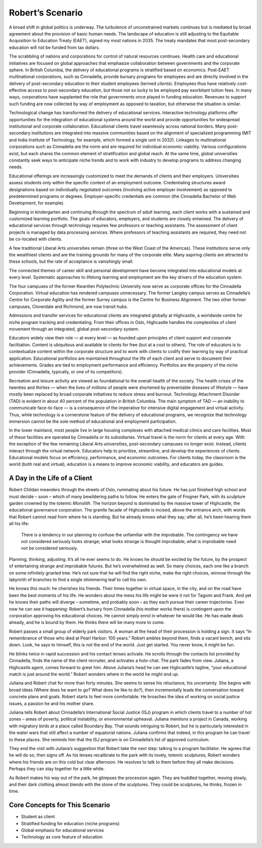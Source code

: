 Robert’s Scenario
=================

A broad shift in global politics is underway. The turbulence of unconstrained
markets continues but is mediated by broad agreement about the provision of
basic human needs. The landscape of education is still adjusting to the
Equitable Acquisition to Education Treaty (EAET), signed my most nations in
2035. The treaty mandates that most post-secondary education will not be funded
from tax dollars. 

The scrabbling of nations and corporations for control of natural resources
continues. Health care and educational initiatives are focused on global
approaches that emphasize collaboration between governments and the corporate
sphere. In British Columbia, the delivery of educational programs is stratified
based on economics. Post-EAET multinational corporations, such as Cinnadella,
provide bursary programs for employees and are directly involved in the
delivery of post-secondary education to their student employees (termed
*clients*). Employees thus have relatively cost-effective access to
post-secondary education, but those not so lucky to be employed pay exorbitant
tuition fees. In many ways, corporations have supplanted the role that
governments once played in funding education. Revenues to support such funding
are now collected by way of employment as opposed to taxation, but otherwise
the situation is similar.

Technological change has transformed the delivery of educational services.
Interactive technology platforms offer opportunities for the integration of
educational systems around the world and provide opportunities for widespread
institutional and corporate collaboration. Educational clients travel
seamlessly across national borders. Many post-secondary institutions are
integrated into massive communities based on the alignment of specialized
programming (MIT and India Institute of Technology, for example, which formed a
single unit in 2032). Linkages to multinational corporations such as Cinnadella
are the norm and are required for individual economic viability. Various
configurations exist, but each shares the common element of stratification and
global reach.  At the same time, global universities constantly seek ways to
anticipate niche trends and to work with industry to develop programs to
address changing needs.

Educational offerings are increasingly customized to meet the demands of
clients and their employers. Universities assess students only within the
specific context of an employment outcome. Credentialing structures award
designations based on individually negotiated outcomes (involving active
employer involvement) as opposed to predetermined programs or degrees.
Employer-specific credentials are common (the Cinnadella Bachelor of Web
Development, for example).

Beginning in kindergarten and continuing through the spectrum of adult
learning, each client works with a sustained and customized learning portfolio.
The goals of educators, employers, and students are closely entwined. The
delivery of educational services through technology requires few professors or
teaching assistants. The assessment of client projects is managed by data
processing services. Where professors of teaching assistants are required, they
need not be co-located with clients.

A few traditional Liberal Arts universities remain (three on the West Coast of
the Americas). These institutions serve only the wealthiest clients and are the
training grounds for many of the corporate elite. Many aspiring clients are
attracted to these schools, but the rate of acceptance is vanishingly small.

The connected themes of career skill and personal development have become
integrated into educational models at every level. Systematic approaches to
lifelong learning and employment are the key drivers of the education system.

The four campuses of the former Kwantlen Polytechnic University now serve as
corporate offices for the Cinnadella Corporation. Virtual education has
rendered campuses unnecessary. The former Langley campus serves as Cinnadella’s
Centre for Corporate Agility and the former Surrey campus is the Centre for
Business Alignment. The two other former campuses, Cloverdale and Richmond, are
now transit hubs.

Admissions and transfer services for educational clients are integrated
globally at Highcastle, a worldwide centre for niche program tracking and
credentialing. From their offices in Oslo, Highcastle handles the complexities
of client movement through an integrated, global post-secondary system. 

Educators widely view their role — at every level — as founded upon principles
of client support and corporate facilitation. Content is ubiquitous and
available to clients for free (but at a cost to others). The role of educators
is to contextualize content within the corporate structure and to work with
clients to codify their learning by way of practical application.  Educational
portfolios are maintained throughout the life of each client and serve to
document their achievements. Grades are tied to employment performance and
efficiency. Portfolios are the property of the niche provider (Cinnadella,
typically, or one of its competitors).  

Recreation and leisure activity are viewed as foundational to the overall
health of the society. The health crises of the twenties and thirties — when
the lives of millions of people were shortened by preventable diseases of
lifestyle — have mostly been replaced by broad corporate initiatives to reduce
stress and burnout. Technology Attachment Disorder (TAD) is evident in about
40 percent of the population in British Columbia. The main symptom of TAD — an
inability to communicate face-to-face — is a consequence of the imperative for
intensive digital engagement and virtual activity. Thus, while technology is a
cornerstone feature of the delivery of educational programs, we recognize that
technology immersion cannot be the sole method of educational and employment
participation.

In the lower mainland, most people live in large housing complexes with
attached medical clinics and care facilities. Most of these facilities are
operated by Cinnadella or its subsidiaries. Virtual travel is the norm for
clients at every age. With the exception of the few remaining Liberal Arts
universities, post-secondary campuses no longer exist. Instead, clients
interact through the virtual network. Educators help to prioritize, streamline,
and develop the experiences of clients. Educational models focus on efficiency,
performance, and economic outcomes. For clients today, the classroom is the
world (both real and virtual), education is a means to improve economic
viability, and educators are guides.


A Day in the Life of a Client
-----------------------------

Robert Childan meanders through the streets of Oslo, ruminating about his
future. He has just finished high school and must decide – soon – which of
many bewildering paths to follow. He enters the gate of Frogner Park, with its
sculpture garden crowned by the totemic *Monolith*. The horizon beyond is
dominated by the massive tower of Highcastle, the educational governance
corporation. The granite facade of Highcastle is incised, above the entrance
arch, with words that Robert cannot read from where he is standing. But he
already knows what they say; after all, he’s been hearing them all his life:

    There is a tendency in our planning to confuse the unfamiliar with the
    improbable.  The contingency we have not considered seriously looks
    strange; what looks strange is thought improbable; what is improbable need
    not be considered seriously. 

Planning, thinking, adjusting. It’s all he ever seems to do. He knows he should
be excited by the future, by the prospect of entertaining strange and
improbable futures. But he’s overwhelmed as well. So many choices, each one
like a branch on some infinitely gnarled tree. He’s not sure that he will find
the right niche, make the right choices, winnow through the labyrinth of
branches to find a single shimmering leaf to call his own.

He knows this much: he cherishes his friends. Their times together in virtual
space, in the city, and on the road have been the best moments of his life. He
wonders about the mess his life might be were it not for Tagomi and Frank. And
yet he knows their paths will diverge – sometime, and probably soon – as they
each pursue their career trajectories. Even now he can see it happening:
Robert’s bursary from Cinnadella (his mother works there) is contingent upon
the corporation approving his educational choices. He cannot simply enrol in
whatever he would like. He has made deals already, and he is bound by them. He
thinks there will be many more to come.

Robert passes a small group of elderly park visitors. A woman at the head of
their procession is holding a sign. It says “In remembrance of those who died
at Pearl Harbor: 100 years.” Robert ambles beyond them, finds a vacant bench,
and sits down. Look, he says to himself, this is not the end of the world. Just
get started. You never know, it might be fun.

He blinks twice in rapid succession and his contact lenses activate. He scrolls
through the contacts list provided by Cinnadella, finds the name of the client
recruiter, and activates a holo-chat. The park fades from view. Juliana, a
Highcastle agent, comes forward to greet him. Above Juliana’s head he can see
Highcastle’s tagline, “your educational match is just around the world.” Robert
wonders where in the world he might end up.

Juliana and Robert chat for more than forty minutes. She seems to sense his
reluctance, his uncertainty. She begins with broad ideas (Where does he want to
go? What does he like to do?), then incrementally leads the conversation toward
concrete plans and goals. Robert starts to feel more comfortable. He broaches
the idea of working on social justice issues, a passion he and his mother
share.

Juliana tells Robert about Cinnadella’s International Social Justice (ISJ)
program in which clients travel to a number of hot zones – areas of poverty,
political instability, or environmental upheaval. Juliana mentions a project in
Canada, working with migratory birds at a place called Boundary Bay. That
sounds intriguing to Robert, but he is particularly interested in the water
wars that still affect a number of equatorial nations. Juliana confirms that
indeed, in this program he can travel to these places. She reminds him that the
ISJ program is on Cinnadella’s list of approved curriculum.

They end the visit with Juliana’s suggestion that Robert take the next step:
talking to a program facilitator. He agrees that he will do so, then signs off.
As his lenses recalibrate to the park with its lovely, totemic sculptures,
Robert wonders where his friends are on this cold but clear afternoon. He
resolves to talk to them before they all make decisions. Perhaps they can stay
together for a little while.

As Robert makes his way out of the park, he glimpses the procession again. They
are huddled together, moving slowly, and their dark clothing almost blends with
the stone of the sculptures. They could be sculptures, he thinks, frozen in
time.


Core Concepts for This Scenario
-------------------------------

* Student as client
* Stratified funding for education (niche programs)
* Global emphasis for educational services
* Technology as core feature of education
